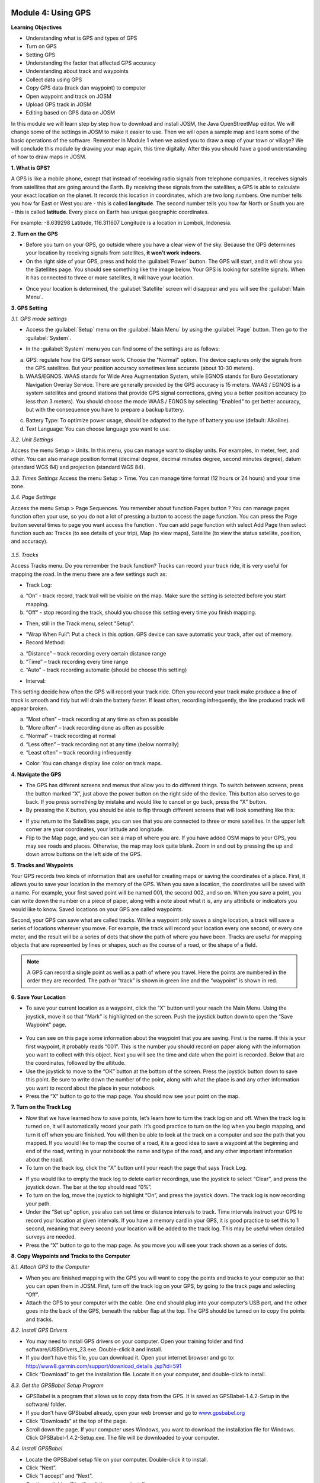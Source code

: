 .. image:: /static/training/beginner/osm/image33.*


Module 4: Using GPS
===================

**Learning Objectives**

- Understanding what is GPS and types of GPS
- Turn on GPS
- Setting GPS
- Understanding the factor that affected GPS accuracy
- Understanding about track and waypoints
- Collect data using GPS
- Copy GPS data (track dan waypoint) to computer
- Open waypoint and track on JOSM
- Upload GPS track in JOSM
- Editing based on GPS data on JOSM

In this module we will learn step by step how to download and install JOSM,
the Java OpenStreetMap editor. We will change some of the settings in JOSM
to make it easier to use. Then we will open a sample map and learn some of
the basic operations of the software. Remember in Module 1 when we asked you
to draw a map of your town or village? We will conclude this module by
drawing your map again, this time digitally. After this you should have a
good understanding of how to draw maps in JOSM.

**1. What is GPS?**

A GPS is like a mobile phone, except that instead of receiving radio signals
from telephone companies, it receives signals from satellites that are going
around the Earth. By receiving these signals from the satellites,
a GPS is able to calculate your exact location on the planet.  It records
this location in coordinates, which are two long numbers.  One number tells
you how far East or West you are - this is called **longitude**.  The second
number tells you how far North or South you are - this is called **latitude**.
Every place on Earth has unique geographic coordinates.

For example: -8.639298 Latitude, 116.311607 Longitude is a location in
Lombok, Indonesia.

.. image:: /static/training/beginner/osm/image34.*
   :align: center
   *Google Earth software, showing coordinates of a place in Lombok, Indonesia.*

.. image:: /static/training/beginner/osm/image35.*
   :align: center
   *Garmin eTrex Vista HCx*

**2. Turn on the GPS**

- Before you turn on your GPS, go outside where you have a clear view of the
  sky.  Because the GPS determines your location by receiving signals from
  satellites, **it won’t work indoors**.
- On the right side of your GPS, press and hold the :guilabel:`Power` button.  
  The GPS will start, and it will show you the Satellites page.  You should see
  something like the image below.  Your GPS is looking for satellite signals.
  When it has connected to three or more satellites, it will have your location.

.. image:: /static/training/beginner/osm/image36.*
   :align: center

- Once your location is determined, the :guilabel:`Satellite` screen will 
  disappear and you will see the :guilabel:`Main Menu`.

.. image:: /static/training/beginner/osm/image37.*
   :align: center

**3. GPS Setting**

*3.1. GPS mode settings*

- Access the :guilabel:`Setup` menu on the :guilabel:`Main Menu` by using the 
  :guilabel:`Page` button. Then go to the :guilabel:`System`.

.. image:: /static/training/beginner/osm/image38.*
   :align: center

.. image:: /static/training/beginner/osm/image39.*
   :align: center

- In the :guilabel:`System` menu you can find some of the settings are as 
  follows:

a) GPS: regulate how the GPS sensor work. Choose the "Normal" option. The
   device captures only the signals from the GPS satellites. But your
   position accuracy sometimes less accurate (about 10-30 meters).
b) WAAS/EGNOS. WAAS stands for Wide Area Augmentation System,
   while EGNOS stands for Euro Geostationary Navigation Overlay Service.
   There are generally provided by the GPS accuracy is 15 meters. WAAS /
   EGNOS is a system satellites and ground stations that provide GPS signal
   corrections, giving you a better position accuracy (to less than 3
   meters). You should choose the mode WAAS / EGNOS by selecting "Enabled"
   to get better accuracy, but with the consequence you have to prepare a
   backup battery.

.. image:: /static/training/beginner/osm/image40.*

c) Battery Type: To optimize power usage, should be adapted to the type of
   battery you use (default: Alkaline).
d) Text Language: You can choose language you want to use.

.. image:: /static/training/beginner/osm/image41.*

*3.2. Unit Settings*

Access the menu Setup > Units. In this menu, you can manage want to display
units. For examples, in meter, feet, and other. You can also manage position
format (decimal degree, decimal minutes degree, second minutes degree),
datum (standard WGS 84) and projection (standard WGS 84).

.. image:: /static/training/beginner/osm/image42.*

.. image:: /static/training/beginner/osm/image43.*

*3.3. Times Settings*
Access the menu  Setup > Time. You can manage time format (12 hours or 24
hours) and your time zone.

.. image:: /static/training/beginner/osm/image44.*

.. image:: /static/training/beginner/osm/image45.*

*3.4. Page Settings*

Access the menu Setup > Page Sequences. You remember about function Pages
button ? You can manage pages function often your use,
so you do not a lot of pressing a button to access the page function. You
can press the Page button several times to page you want access the function
. You can add page function with select Add Page then select function such
as: Tracks (to see details of your trip), Map (to view maps),
Satellite (to view the status satellite, position, and accuracy).

 .. image:: /static/training/beginner/osm/image46.*

.. image:: /static/training/beginner/osm/image47.*

*3.5. Tracks*

Access Tracks menu. Do you remember the track function? Tracks can record
your track ride, it is very useful for mapping the road. In the menu there
are a few settings such as:

- Track Log:

a) “On” - track record, track trail will be visible on the map. Make sure
   the setting is selected before you start mapping.
b) “Off” - stop recording the track, should you choose this setting every
   time you finish mapping.

.. image:: /static/training/beginner/osm/image48.*

- Then, still in the Track menu, select "Setup".

.. image:: /static/training/beginner/osm/image49.*

- “Wrap When Full”: Put a check in this option. GPS device can save
  automatic your track, after out of memory.
- Record Method:

a) “Distance” – track recording every certain distance range
b) “Time” – track recording every time range
c) “Auto” – track recording automatic (should be choose this setting)

- Interval:

This setting decide how often the GPS will record your track ride. Often you
record your track make produce a line of track is smooth and tidy but will
drain the battery faster. If least often, recording infrequently,
the line produced track will appear broken.

a) “Most often” – track recording at any time as often as possible
b) “More often” – track recording done as often as possible
c) “Normal” – track recording at normal
d) “Less often” – track recording not at any time (below normally)
e) “Least often” – track recording infrequently

- Color: You can change display line color on track maps.

.. image:: /static/training/beginner/osm/image50.*


**4. Navigate the GPS**

- The GPS has different screens and menus that allow you to do different
  things.  To switch between screens, press the button marked “X”,
  just above the power button on the right side of the device.  This button
  also serves to go back.  If you press something by mistake and would like
  to cancel or go back, press the “X” button.
- By pressing the X button, you should be able to flip through different
  screens that will look something like this:

.. image:: /static/training/beginner/osm/image51.*

.. image:: /static/training/beginner/osm/image52.*

.. image:: /static/training/beginner/osm/image53.*

.. image:: /static/training/beginner/osm/image54.*


- If you return to the Satellites page, you can see that you are connected
  to three or more satellites.  In the upper left corner are your coordinates,
  your latitude and longitude.
- Flip to the Map page, and you can see a map of where you are.  If you have
  added OSM maps to your GPS, you may see roads and places.  Otherwise,
  the map may look quite blank. Zoom in and out by pressing the up and down
  arrow buttons on the left side of the GPS.

**5. Tracks and Waypoints**

Your GPS records two kinds of information that are useful for creating maps
or saving the coordinates of a place.  First, it allows you to save your
location in the memory of the GPS.  When you save a location,
the coordinates will be saved with a name.  For example,
your first saved point will be named 001, the second 002,
and so on.  When you save a point, you can write down the number on a piece
of paper, along with a note about what it is, any any attribute or
indicators you would like to know.  Saved locations on your GPS are called
waypoints.

Second, your GPS can save what are called tracks. While a waypoint only
saves a single location, a track will save a series of locations wherever
you move.  For example, the track will record your location every one
second, or every one meter, and the result will be a series of dots that
show the path of where you have been.  Tracks are useful for mapping objects
that are represented by lines or shapes, such as the course of a road,
or the shape of a field.

.. image:: /static/training/beginner/osm/image55.*

.. note:: A GPS can record a single point as well as a path of where you
          travel. Here the points are numbered in the order they are recorded.
          The path or “track” is shown in green line and the “waypoint” is
          shown in red.

**6. Save Your Location**

- To save your current location as a waypoint, click the “X” button until
  your reach the Main Menu.  Using the joystick, move it so that “Mark” is
  highlighted on the screen.  Push the joystick button down to open the “Save
  Waypoint” page.

 .. image:: /static/training/beginner/osm/image56.*

.. image:: /static/training/beginner/osm/image57.*

- You can see on this page some information about the waypoint that you are
  saving.  First is the name.  If this is your first waypoint,
  it probably reads “001”.  This is the number you should record on paper
  along with the information you want to collect with this object.  Next you
  will see the time and date when the point is recorded.  Below that are the
  coordinates, followed by the altitude.
- Use the joystick to move to the “OK” button at the bottom of the screen.
  Press the joystick button down to save this point.  Be sure to write down
  the number of the point, along with what the place is and any other
  information you want to record about the place in your notebook.
- Press the “X” button to go to the map page.  You should now see your point
  on the map.

**7. Turn on the Track Log**

- Now that we have learned how to save points, let’s learn how to turn the
  track log on and off.  When the track log is turned on,
  it will automatically record your path.  It’s good practice to turn on the
  log when you begin mapping, and turn it off when you are finished.  You
  will then be able to look at the track on a computer and see the path that
  you mapped.  If you would like to map the course of a road,
  it is a good idea to save a waypoint at the beginning and end of the road,
  writing in your notebook the name and type of the road,
  and any other important information about the road.
- To turn on the track log, click the “X” button until your reach the page
  that says Track Log.

.. image:: /static/training/beginner/osm/image58.*

- If you would like to empty the track log to delete earlier recordings,
  use the joystick to select “Clear”, and press the joystick down.  The bar at
  the top should read “0%”.
- To turn on the log, move the joystick to highlight “On”,
  and press the joystick down.  The track log is now recording your path.
- Under the “Set up” option, you also can set time or distance intervals to
  track.  Time intervals instruct your GPS to record your location at given
  intervals.  If you have a memory card in your GPS, it is good practice to
  set this to 1 second, meaning that every second your location will be added
  to the track log.  This may be useful when detailed surveys are needed.
- Press the “X” button to go to the map page.  As you move you will see your
  track shown as a series of dots.

**8. Copy Waypoints and Tracks to the Computer**

*8.1. Attach GPS to the Computer*

- When you are finished mapping with the GPS you will want to copy the
  points and tracks to your computer so that you can open them in JOSM.
  First, turn off the track log on your GPS, by going to the track page and
  selecting “Off”.
- Attach the GPS to your computer with the cable.  One end should plug into
  your computer’s USB port, and the other goes into the back of the GPS,
  beneath the rubber flap at the top.  The GPS should be turned on to copy
  the points and tracks.

*8.2. Install GPS Drivers*

- You may need to install GPS drivers on your computer.  Open your training
  folder and find software/USBDrivers_23.exe.  Double-click it and install.
- If you don’t have this file, you can download it.  Open your internet
  browser and go to: `http://www8.garmin.com/support/download_details
  .jsp?id=591 <http://www8.garmin.com/support/download_details.jsp?id=591>`_

- Click “Download” to get the installation file.  Locate it on your
  computer, and double-click to install.

*8.3. Get the GPSBabel Setup Program*

- GPSBabel is a program that allows us to copy data from the GPS.  It is
  saved as GPSBabel-1.4.2-Setup in the software/ folder.
- If you don’t have GPSbabel already, open your web browser and go to
  `www.gpsbabel.org <http://www.gpsbabel.org>`_

- Click “Downloads” at the top of the page.
- Scroll down the page.  If your computer uses Windows,
  you want to download the installation file for Windows.  Click
  GPSBabel-1.4.2-Setup.exe.  The file will be downloaded to your computer.

*8.4. Install GPSBabel*

- Locate the GPSBabel setup file on your computer.  Double-click it to
  install.
- Click “Next”.
- Click “I accept” and “Next”.
- Continue clicking “Next” until the program installs.
- When the program has finished installing, click “Finish” to start GPSBabel.

*8.5. Copy Tracks and Waypoints*

- Click in the circle next to the word “Device” at the top of the window.

.. image:: /static/training/beginner/osm/image59.*

- In the dropdown menu labelled “Format”, select “Garmin serial/USB protocol”
- Go down to the middle of the window, under Output.  In the dropdown menu
  labelled “Format”, select “GPX XML”:

.. image:: /static/training/beginner/osm/image60.*

- Click “File Name” and type a name for your saved file.  It should be
  something that describes the data, such as the date and the location.  For
  example, jakarta-07-07-2011.
- Make sure your GPS is connected to the computer and turned on.
- Click “Apply” in the bottom right corner of the window.
- If all goes well you should see a bar move across the screen,
  indicating that the data is being retrieved from the GPS.  When it is
  finished, your points and track will be saved in the file that you selected.

*8.6. Open in JOSM*

- Now open JOSM.  On the top menu, click “File” and then click “Open...”
- Find and select the file that you created with GPSBabel.  Click “Open”.
- You should now see your points and tracks loaded into JOSM.

.. image:: /static/training/beginner/osm/image61.*

**9. Upload GPS data in JOSM**

Adding GPS tracks and waypoints to the OSM server is very useful for many
reasons / goals. (If you don’t want your GPX data is seen by others,
you don’t need to read this section. You just show your GPX Data on JOSM
locally on your computer). First of all, it should be understood that the
tracks GPS is the most helpful way to collecting data and georeference
(provides geographic/spatial references) objects in the OSM. Upload GPX
tracks to the server allows you to share more information. Other people who
don’t have access, who can’t reach the location or because of the
limitations of GPS, they can still obtain information of data without the
need to stay / settle on that location and do not need to rent a GPS.

The easiest way to upload GPS tracks is to download the plugin "DirectUpload":

- Open JOSM and Click Edit - Preference - Plugin box.
- Type directupload on the “Search” box, give the check mark, then click OK.

.. image:: /static/training/beginner/osm/image62.*

- Restart JOSM.
- Open your GPX file on JOSM.
- Click “Tools” menu and then click submenu “Upload Traces”

.. image:: /static/training/beginner/osm/image63.*

- Describe your GPX file, write multiple tags, and visibility. On visibility
  option, you can chose “private”, “public”, “trackable”, or “identifiable”:

1. Private: tracks will not appear on the public track list. Trackpoints are
   accessible at different times through the GPS APIs public without time
   stamp.
2. Public: your tracks will be visible to the public (general) on your GPS
   tracks and GPS tracks on the public list. Other users can still download
   your tracks from the public track list and their time making a point
   contained in it. However, the data does not appear in the API reference on
   the page of your tracks.
3. Trackable: tracks will not appear on the track list public,
   but trackpoints will remain accessible via the public API and its GPS time
   taking its points. Other users can still download trackpoints but it will
   not be referenced with you.
4. Identifiable: Your tracks will be visible to the public (general) on your
   GPS tracks and public GPS tracks list. Other users can download your tracks
   and connect with your username. Making time points on the track can also
   be accessed through the public API GPS.

.. image:: /static/training/beginner/osm/image64.*

- Click <<Upload Trace>>. If requested to enter a username and password,
  you can enter the username and password of the account OpenStreetMap and
  check the "save user and password" then click “Authenticate”.

**10. Edit GPS Data using JOSM**
After you successfully open and upload the GPS data, you must enter the GPS
data as the field result into OSM server. The following way:

- Open a file gpx results of your field data back using JOSM.
- Click File - Download from OSM, You don’t have to re-draw the box to
  download because JOSM been reading your region according to the GPS layer
  automatically. Click “Download”.

.. image:: /static/training/beginner/osm/image65.*

- After downloading the data successfully and appears in JOSM layer,
  you can edit the OSM Data (Data Layer) is based on the GPS field data. To
  make it easier to add data, you can add Bing Satellite imagery. You can
  draw an uncharted street (a line) with the following results of the
  existing record GPS tracks.

.. image:: /static/training/beginner/osm/image66.*

- After you have finished editing OSM data, don’t forget to upload the data
  to the OSM, click File - Upload Data.
